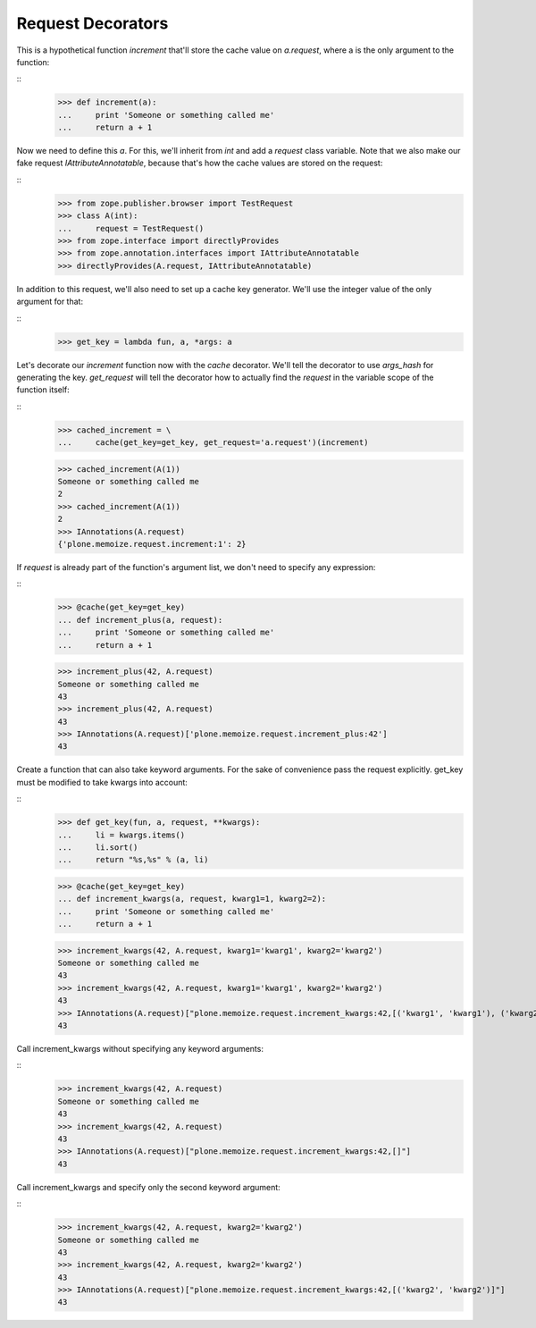 ==================
Request Decorators
==================

This is a hypothetical function `increment` that'll store the cache value on `a.request`, where a is the only argument to the function:

::
    >>> def increment(a):
    ...     print 'Someone or something called me'
    ...     return a + 1

Now we need to define this `a`.
For this, we'll inherit from `int` and add a `request` class variable.
Note that we also make our fake request `IAttributeAnnotatable`, because that's how the cache values are stored on the request:

::
    >>> from zope.publisher.browser import TestRequest
    >>> class A(int):
    ...     request = TestRequest()
    >>> from zope.interface import directlyProvides
    >>> from zope.annotation.interfaces import IAttributeAnnotatable
    >>> directlyProvides(A.request, IAttributeAnnotatable)

In addition to this request, we'll also need to set up a cache key generator.
We'll use the integer value of the only argument for that:

::
    >>> get_key = lambda fun, a, *args: a

Let's decorate our `increment` function now with the `cache` decorator.
We'll tell the decorator to use `args_hash` for generating the key.
`get_request` will tell the decorator how to actually find the `request` in the variable scope of the function itself:

::
    >>> cached_increment = \
    ...     cache(get_key=get_key, get_request='a.request')(increment)

    >>> cached_increment(A(1))
    Someone or something called me
    2
    >>> cached_increment(A(1))
    2
    >>> IAnnotations(A.request)
    {'plone.memoize.request.increment:1': 2}

If `request` is already part of the function's argument list, we don't need to specify any expression:

::
    >>> @cache(get_key=get_key)
    ... def increment_plus(a, request):
    ...     print 'Someone or something called me'
    ...     return a + 1

    >>> increment_plus(42, A.request)
    Someone or something called me
    43
    >>> increment_plus(42, A.request)
    43
    >>> IAnnotations(A.request)['plone.memoize.request.increment_plus:42']
    43

Create a function that can also take keyword arguments.
For the sake of convenience pass the request explicitly.
get_key must be modified to take kwargs into account:

::
    >>> def get_key(fun, a, request, **kwargs):
    ...     li = kwargs.items()
    ...     li.sort()
    ...     return "%s,%s" % (a, li)

    >>> @cache(get_key=get_key)
    ... def increment_kwargs(a, request, kwarg1=1, kwarg2=2):
    ...     print 'Someone or something called me'
    ...     return a + 1

    >>> increment_kwargs(42, A.request, kwarg1='kwarg1', kwarg2='kwarg2')
    Someone or something called me
    43
    >>> increment_kwargs(42, A.request, kwarg1='kwarg1', kwarg2='kwarg2')
    43
    >>> IAnnotations(A.request)["plone.memoize.request.increment_kwargs:42,[('kwarg1', 'kwarg1'), ('kwarg2', 'kwarg2')]"]
    43

Call increment_kwargs without specifying any keyword arguments:

::
    >>> increment_kwargs(42, A.request)
    Someone or something called me
    43
    >>> increment_kwargs(42, A.request)
    43
    >>> IAnnotations(A.request)["plone.memoize.request.increment_kwargs:42,[]"]
    43

Call increment_kwargs and specify only the second keyword argument:

::
    >>> increment_kwargs(42, A.request, kwarg2='kwarg2')
    Someone or something called me
    43
    >>> increment_kwargs(42, A.request, kwarg2='kwarg2')
    43
    >>> IAnnotations(A.request)["plone.memoize.request.increment_kwargs:42,[('kwarg2', 'kwarg2')]"]
    43

